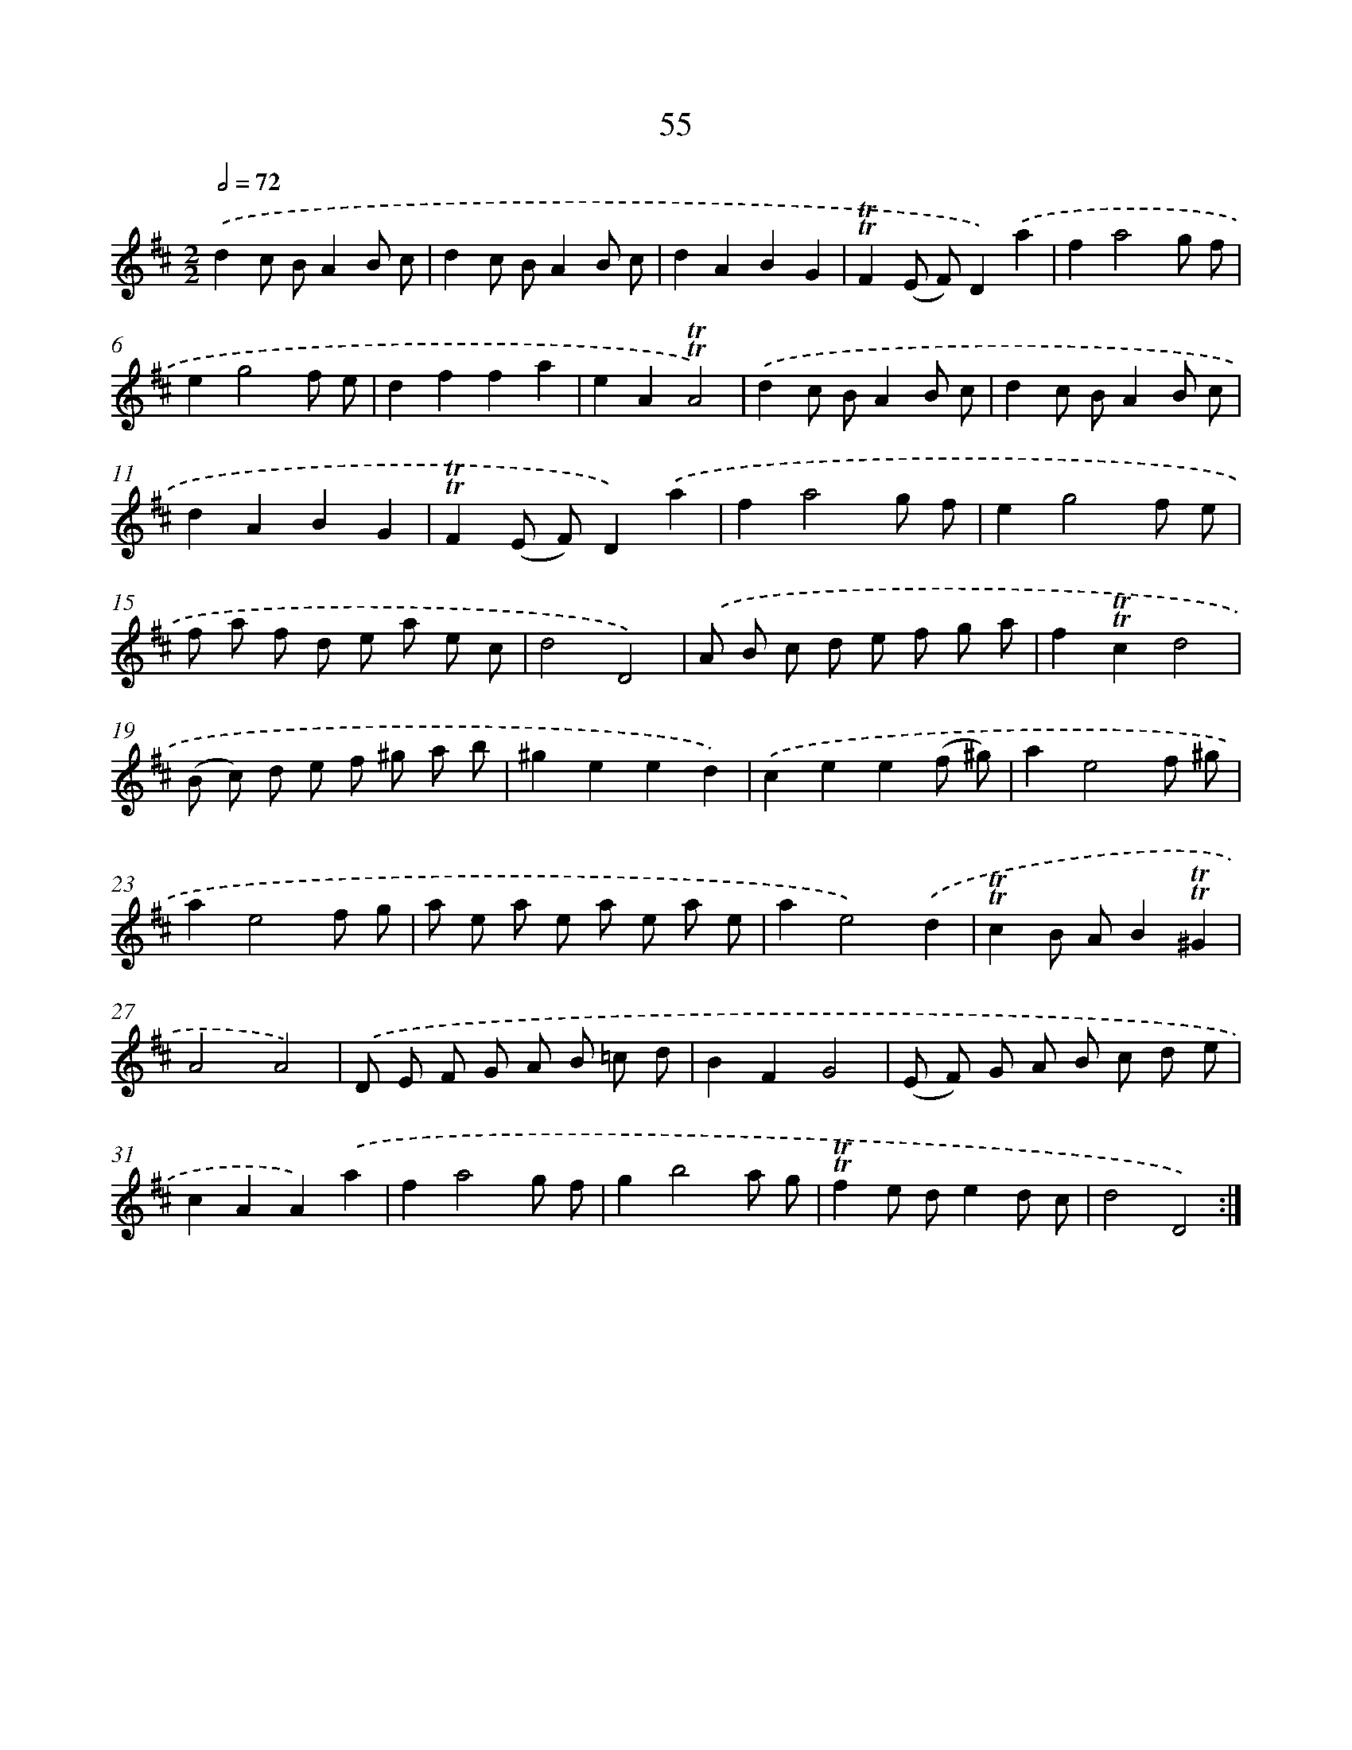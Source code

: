 X: 15570
T: 55
%%abc-version 2.0
%%abcx-abcm2ps-target-version 5.9.1 (29 Sep 2008)
%%abc-creator hum2abc beta
%%abcx-conversion-date 2018/11/01 14:37:55
%%humdrum-veritas 1268441593
%%humdrum-veritas-data 820958296
%%continueall 1
%%barnumbers 0
L: 1/8
M: 2/2
Q: 1/2=72
K: D clef=treble
.('d2c BA2B c |
d2c BA2B c |
d2A2B2G2 |
!trill!!trill!F2(E F)D2).('a2 |
f2a4g f |
e2g4f e |
d2f2f2a2 |
e2A2!trill!!trill!A4) |
.('d2c BA2B c |
d2c BA2B c |
d2A2B2G2 |
!trill!!trill!F2(E F)D2).('a2 |
f2a4g f |
e2g4f e |
f a f d e a e c |
d4D4) |
.('A B c d e f g a |
f2!trill!!trill!c2d4 |
(B c) d e f ^g a b |
^g2e2e2d2) |
.('c2e2e2(f ^g) |
a2e4f ^g |
a2e4f g |
a e a e a e a e |
a2e4).('d2 |
!trill!!trill!c2B AB2!trill!!trill!^G2 |
A4A4) |
.('D E F G A B =c d |
B2F2G4 |
(E F) G A B c d e |
c2A2A2).('a2 |
f2a4g f |
g2b4a g |
!trill!!trill!f2e de2d c |
d4D4) :|]
